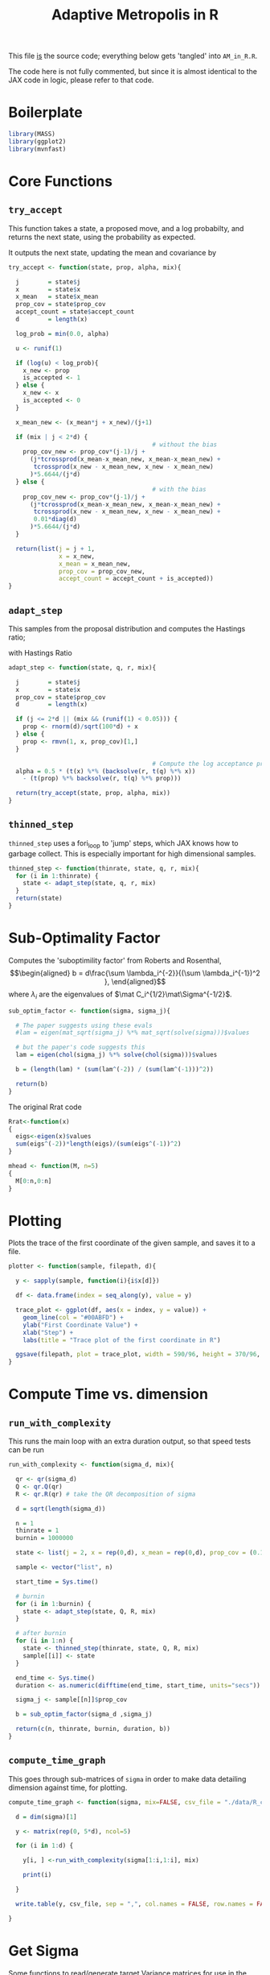 #+TITLE: Adaptive Metropolis in R

:BOILERPLATE:
#+BIBLIOGRAPHY: Bibliography.bib
#+LATEX_CLASS: article
#+LATEX_CLASS_OPTIONS: [letterpaper]
#+OPTIONS: toc:nil
#+LATEX_HEADER: \usepackage{amsmath,amsfonts,amsthm,amssymb,bm,bbm,tikz,tkz-graph}
#+LATEX_HEADER: \usetikzlibrary{arrows}
#+LATEX_HEADER: \usetikzlibrary{bayesnet}
#+LATEX_HEADER: \usetikzlibrary{matrix}
#+LATEX_HEADER: \usepackage[margin=1in]{geometry}
#+LATEX_HEADER: \usepackage[english]{babel}
#+LATEX_HEADER: \newtheorem{theorem}{Theorem}[section]
#+LATEX_HEADER: \newtheorem{corollary}[theorem]{Corollary}
#+LATEX_HEADER: \newtheorem{lemma}[theorem]{Lemma}
#+LATEX_HEADER: \newtheorem{definition}[theorem]{Definition}
#+LATEX_HEADER: \newtheorem*{remark}{Remark}
#+LATEX_HEADER: \DeclareMathOperator{\E}{\mathbb E}}
#+LATEX_HEADER: \DeclareMathOperator{\prob}{\mathbb P}
#+LATEX_HEADER: \DeclareMathOperator{\var}{\mathbb V\mathrm{ar}}
#+LATEX_HEADER: \DeclareMathOperator{\cov}{\mathbb C\mathrm{ov}}
#+LATEX_HEADER: \DeclareMathOperator{\cor}{\mathbb C\mathrm{or}}
#+LATEX_HEADER: \DeclareMathOperator{\normal}{\mathcal N}
#+LATEX_HEADER: \DeclareMathOperator{\invgam}{\mathcal{IG}}
#+LATEX_HEADER: \newcommand*{\mat}[1]{\bm{#1}}
#+LATEX_HEADER: \newcommand{\norm}[1]{\left\Vert #1 \right\Vert}
#+LATEX_HEADER: \renewcommand*{\vec}[1]{\boldsymbol{\mathbf{#1}}}
#+EXPORT_EXCLUDE_TAGS: noexport
:END:

This file _is_ the source code; everything below gets 'tangled' into ~AM_in_R.R~.

The code here is not fully commented, but since it is almost identical to the JAX code in logic, please refer to that code.

* Boilerplate

#+begin_src R :session example :results none :tangle AM_in_R.R
library(MASS)
library(ggplot2)
library(mvnfast)
#+end_src

* Core Functions
** ~try_accept~

This function takes a state, a proposed move, and a log probabilty, and returns the next state, using the probability as expected.

It outputs the next state, updating the mean and covariance by
\begin{align*}
\vec{\overline{X}}_t &= \frac{t-1}{t} \vec{\overline{X}}_{t-1} + \frac{1}{t} \vec X_t, \\
\mat C_{t+1} &= \frac{t-1}{t} \mat C_t + \frac{s_d}{t}(t\vec{\overline{X}}_{t-1}\vec{\overline{X}}_{t-1}^{\intercal} - (t+1)\vec{\overline{X}}_t\vec{\overline{X}}_t^{\intercal} + \vec X_t\vec X_t^{\intercal} + \epsilon \mat I_d),\quad t\geq t_0.
\end{align*}


#+begin_src R :session example :results nonee :tangle AM_in_R.R
try_accept <- function(state, prop, alpha, mix){

  j        = state$j
  x        = state$x
  x_mean   = state$x_mean
  prop_cov = state$prop_cov
  accept_count = state$accept_count
  d        = length(x)

  log_prob = min(0.0, alpha)

  u <- runif(1)

  if (log(u) < log_prob){
    x_new <- prop
    is_accepted <- 1
  } else {
    x_new <- x
    is_accepted <- 0
  }

  x_mean_new <- (x_mean*j + x_new)/(j+1)

  if (mix | j < 2*d) {
                                        # without the bias
    prop_cov_new <- prop_cov*(j-1)/j +
      (j*tcrossprod(x_mean-x_mean_new, x_mean-x_mean_new) +
       tcrossprod(x_new - x_mean_new, x_new - x_mean_new)
      )*5.6644/(j*d)
  } else {
                                        # with the bias
    prop_cov_new <- prop_cov*(j-1)/j +
      (j*tcrossprod(x_mean-x_mean_new, x_mean-x_mean_new) +
       tcrossprod(x_new - x_mean_new, x_new - x_mean_new) +
       0.01*diag(d)
      )*5.6644/(j*d)
  }
  
  return(list(j = j + 1,
              x = x_new,
              x_mean = x_mean_new,
              prop_cov = prop_cov_new,
              accept_count = accept_count + is_accepted))
}
#+end_src

#+RESULTS:

** ~adapt_step~

This samples from the proposal distribution and computes the Hastings ratio;
\begin{align*}
q(\vec X_t^* \mid \vec X_0, \dots, X_{t-1}) \sim \mathcal N_d (\vec X_{t-1}, \mat C_t),
\end{align*}

with Hastings Ratio
\begin{align*}
\alpha = \frac12 \left[ \vec x^{\intercal} \mat \Sigma^{-1} \vec x - \vec x^{*\intercal} \mat \Sigma^{-1}\vec x^{*}\right].
\end{align*}


#+begin_src R :session example :results none :tangle AM_in_R.R
adapt_step <- function(state, q, r, mix){

  j        = state$j
  x        = state$x
  prop_cov = state$prop_cov
  d        = length(x)

  if (j <= 2*d || (mix && (runif(1) < 0.05))) {
    prop <- rnorm(d)/sqrt(100*d) + x
  } else {
    prop <- rmvn(1, x, prop_cov)[1,]
  }
  
                                        # Compute the log acceptance probability
  alpha = 0.5 * (t(x) %*% (backsolve(r, t(q) %*% x))
    - (t(prop) %*% backsolve(r, t(q) %*% prop)))
  
  return(try_accept(state, prop, alpha, mix))
}
#+end_src

** ~thinned_step~

 ~thinned_step~ uses a fori_loop to 'jump' steps, which JAX knows how to garbage collect. This is especially important for high dimensional samples.

#+begin_src R :session example :results none :tangle AM_in_R.R
thinned_step <- function(thinrate, state, q, r, mix){
  for (i in 1:thinrate) {
    state <- adapt_step(state, q, r, mix)
  }
  return(state)
}
#+end_src

* Sub-Optimality Factor

Computes the 'suboptimility factor' from Roberts and Rosenthal,
$$\begin{aligned}
b = d\frac{\sum \lambda_i^{-2}}{(\sum \lambda_i^{-1})^2 },
\end{aligned}$$
where $\lambda_{i}$ are the eigenvalues of $\mat C_i^{1/2}\mat\Sigma^{-1/2}$. 

#+begin_src R :session example :results none :tangle AM_in_R.R
sub_optim_factor <- function(sigma, sigma_j){

  # The paper suggests using these evals
  #lam = eigen(mat_sqrt(sigma_j) %*% mat_sqrt(solve(sigma)))$values

  # but the paper's code suggests this
  lam = eigen(chol(sigma_j) %*% solve(chol(sigma)))$values

  b = (length(lam) * (sum(lam^(-2)) / (sum(lam^(-1)))^2))

  return(b)
}
#+end_src

The original Rrat code

#+begin_src R :session example :results none :tangle AM_in_R.R
Rrat<-function(x)
{
  eigs<-eigen(x)$values
  sum(eigs^(-2))*length(eigs)/(sum(eigs^(-1))^2)
}

mhead <- function(M, n=5)
{
  M[0:n,0:n]
}
#+end_src

* Plotting

Plots the trace of the first coordinate of the given sample, and saves it to a file.

#+begin_src R :session example :results none :tangle AM_in_R.R
plotter <- function(sample, filepath, d){
  
  y <- sapply(sample, function(i){i$x[d]})

  df <- data.frame(index = seq_along(y), value = y)

  trace_plot <- ggplot(df, aes(x = index, y = value)) +
    geom_line(col = "#00ABFD") +
    ylab("First Coordinate Value") +
    xlab("Step") +
    labs(title = "Trace plot of the first coordinate in R")

  ggsave(filepath, plot = trace_plot, width = 590/96, height = 370/96, dpi = 96)
}  
#+end_src

* Compute Time vs. dimension

** ~run_with_complexity~

This runs the main loop with an extra duration output, so that speed tests can be run

#+begin_src R :session example :results none :tangle AM_in_R.R
run_with_complexity <- function(sigma_d, mix){
  
  qr <- qr(sigma_d)
  Q <- qr.Q(qr)
  R <- qr.R(qr) # take the QR decomposition of sigma

  d = sqrt(length(sigma_d))
  
  n = 1
  thinrate = 1
  burnin = 1000000
  
  state <- list(j = 2, x = rep(0,d), x_mean = rep(0,d), prop_cov = (0.1)^2*diag(d)/d, 0)
  
  sample <- vector("list", n)

  start_time = Sys.time()
  
  # burnin
  for (i in 1:burnin) {
    state <- adapt_step(state, Q, R, mix)
  }

  # after burnin
  for (i in 1:n) {
    state <- thinned_step(thinrate, state, Q, R, mix)
    sample[[i]] <- state
  }

  end_time <- Sys.time()
  duration <- as.numeric(difftime(end_time, start_time, units="secs"))
  
  sigma_j <- sample[[n]]$prop_cov

  b = sub_optim_factor(sigma_d ,sigma_j)
  
  return(c(n, thinrate, burnin, duration, b))
}
#+end_src

** ~compute_time_graph~

This goes through sub-matrices of ~sigma~ in order to make data detailing dimension against time, for plotting.

#+begin_src R :session example :results none :tangle AM_in_R.R
compute_time_graph <- function(sigma, mix=FALSE, csv_file = "./data/R_compute_times_test.csv"){

  d = dim(sigma)[1]
  
  y <- matrix(rep(0, 5*d), ncol=5)
  
  for (i in 1:d) {

    y[i, ] <-run_with_complexity(sigma[1:i,1:i], mix)

    print(i)
    
  }

  write.table(y, csv_file, sep = ",", col.names = FALSE, row.names = FALSE)

}
#+end_src

* Get Sigma

Some functions to read/generate target Variance matrices for use in the tests.

#+begin_src R :session example :results none :tangle AM_in_R.R
generate_sigma <- function(d) {

  M <- matrix(rnorm(d^2), nrow = d)
  sigma <- solve(t(M) %*% M) 

  return(sigma)
}

read_sigma <- function(d) {

  sigma <- as.matrix(read.csv("./data/very_chaotic_variance.csv", header = FALSE))[1:d,1:d]  

  return(sigma[1:d,1:d])
  
}
  
#+end_src

* Mixing Tests

The R implementation of this does not seem to work. For these tests, please see the JAX version of this code

To test mixing, we compute ~b~ every 100 steps (reusing the thinning code) across a chain without burnin.

#+begin_src R :session example :results none :tangle AM_in_R.R
mixing_test <- function(sigma, n=10000, thinrate=1, mix = FALSE,
                        csvfile = "./data/R_mixing_test.csv") {
  
  d = dim(sigma)[1]
  
  qr <- qr(sigma)
  Q <- qr.Q(qr)
  R <- qr.R(qr)

  state <- list(j = 2, # starts at "2" for safety
                x = rep(0,d),
                x_mean = rep(0,d),
                prop_cov = (0.1)^2*diag(d)/d,
                accept_count = 0)

  sample <- vector("list", n)

  for (i in 1:n) {
    state <- thinned_step(thinrate, state, Q, R, mix)
    sample[[i]] <- state
    if (i %% 1000 == 0) {
      print(paste("main phase", 100*i/n, "% complete"))
    }
  }

  prop_covs <- lapply(sample, function(y){y$prop_cov})
  accept_rate <- sample[[n]]$accept_count / (n*thinrate)
  
  print(paste("The acceptance rate is ", accept_rate))
  
  b_vals <- cbind(1:n*thinrate,lapply(prop_covs, function(y){sub_optim_factor(sigma, y)}))

  return(b_vals)

  write.table(b_vals, csvfile, sep = ",", col.names = FALSE, row.names = FALSE)
  
}
#+end_src

* ~main~

#+begin_src R :session example :results none :tangle AM_in_R.R
main <- function(d=10, n=1000, thinrate=1000, burnin=0,
                 mix=FALSE,
                 write_files = FALSE, # whether to write out to files
                 trace_file="./Figures/trace_plot.png",
                 csv_file = "./data/r_sample.csv",
                 get_sigma = read_sigma,
                 prog=FALSE){

  numits <- n*thinrate + burnin

  sigma <- get_sigma(d)
  
  qr <- qr(sigma)
  Q <- qr.Q(qr)
  R <- qr.R(qr)

  state <- list(j = 1, x = rep(0,d),
                x_mean = rep(0,d),
                prop_cov = (0.1)^2*diag(d)/d,
                accept_count = 0)

  sample <- vector("list", n)

  start_time <- Sys.time()

  # burn-in period
  for (i in 1:burnin) {
    state <- adapt_step(state, Q, R, mix)
    if (prog && (i %% 1000 == 0)) {
      print(paste("burnin phase", 100*i/burnin, "% complete"))
    }
  }
  
  # main sampling period
  for (i in 1:n) {
    state <- thinned_step(thinrate, state, Q, R, mix)
    sample[[i]] <- state
    if (prog && (i %% 1000 == 0)) {
      print(paste("main phase", 100*i/n, "% complete"))
    }
  }
  
  end_time <- Sys.time()
  duration <- difftime(end_time, start_time, units="secs")
  
  sigma_j <- sample[[n]]$prop_cov / (5.6644/d)
  acc_rate <- sample[[n]]$accept_count / (n*thinrate + burnin)
  
  b1 <- sub_optim_factor(sigma, diag(d))
  b2 <- sub_optim_factor(sigma ,sigma_j)

  print(paste("The optimal sampling value of x_1 is", sigma[1,1] * (5.6644/d)))
  print(paste("The actual sampling value of x_1 is", sigma_j[1,1] * (5.6644/d)))
  print(paste("The initial b value is", b1))
  print(paste("The final b value is", b2))
  print(paste("The acceptance rate is", acc_rate))
  print(paste("The computation took", as.numeric(duration), "seconds"))

  if (write_files) {
  
    # Save the sample to a csv
    write.table(do.call(rbind, lapply(sample, function(state) state$x)), file = csv_file, row.names=FALSE,col.names=FALSE, sep=',')
  
    # Plot the trace
    plotter(sample, trace_file, 1) 
   
  }
  
  return(sample)
}
#+end_src

#+begin_src R :session example :results none :tangle AM_in_R.R

checkwd <- function() {
  
  # This code checks wether the working directory is correct, and if not, attemps
  # to change it.
  if (!grepl(".*/Adaptive-MCMC-in-Scala-and-JAX$", getwd(), ignore.case = TRUE)) {
    setwd("../../../")
    if (!grepl(".*/Adaptive-MCMC-in-Scala-and-JAX$", getwd(), ignore.case = TRUE)) {
      print("ERROR: Cannot find correct working directory")
    } else {
      print("Succesfully found working directory")
    }
    
  } else{
    print("In correct working directory")
  }
  
}
#+end_src

